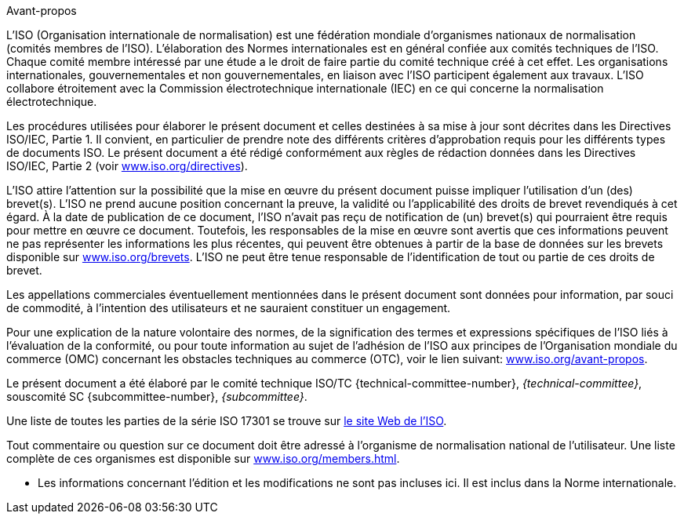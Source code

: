 .Avant-propos

L'ISO (Organisation internationale de normalisation) est une fédération mondiale
d'organismes nationaux de normalisation (comités membres de l'ISO). L'élaboration des
Normes internationales est en général confiée aux comités techniques de l'ISO. Chaque
comité membre intéressé par une étude a le droit de faire partie du comité technique
créé à cet effet. Les organisations internationales, gouvernementales et non
gouvernementales, en liaison avec l'ISO participent également aux travaux. L'ISO
collabore étroitement avec la Commission électrotechnique internationale (IEC) en ce
qui concerne la normalisation électrotechnique.

Les procédures utilisées pour élaborer le présent document et celles destinées à sa
mise à jour sont décrites dans les Directives ISO/IEC, Partie 1. Il convient, en
particulier de prendre note des différents critères d'approbation requis pour les
différents types de documents ISO. Le présent document a été rédigé conformément aux
règles de rédaction données dans les Directives ISO/IEC, Partie 2 (voir
https://www.iso.org/directives[www.iso.org/directives]).

L'ISO attire l'attention sur la possibilité que la mise en œuvre du présent document
puisse impliquer l'utilisation d'un (des) brevet(s). L'ISO ne prend aucune position
concernant la preuve, la validité ou l'applicabilité des droits de brevet revendiqués
à cet égard. À la date de publication de ce document, l'ISO n'avait pas reçu de
notification de (un) brevet(s) qui pourraient être requis pour mettre en œuvre ce
document. Toutefois, les responsables de la mise en œuvre sont avertis que ces
informations peuvent ne pas représenter les informations les plus récentes, qui
peuvent être obtenues à partir de la base de données sur les brevets disponible sur
https://www.iso.org/brevets[www.iso.org/brevets]. L'ISO ne peut être tenue
responsable de l'identification de tout ou partie de ces droits de brevet.

Les appellations commerciales éventuellement mentionnées dans le présent document
sont données pour information, par souci de commodité, à l'intention des utilisateurs
et ne sauraient constituer un engagement.

Pour une explication de la nature volontaire des normes, de la signification des
termes et expressions spécifiques de l'ISO liés à l'évaluation de la conformité, ou
pour toute information au sujet de l'adhésion de l'ISO aux principes de
l'Organisation mondiale du commerce (OMC) concernant les obstacles techniques au
commerce (OTC), voir le lien suivant:
https://www.iso.org/avant-propos[www.iso.org/avant-propos].

// there should probably be some comment here (e.g. "Template text for all committees") because this part is selected
[reviewer=ISO]
****
****

Le présent document a été élaboré par le comité technique ISO/TC
{technical-committee-number}, _{technical-committee}_, souscomité SC
{subcommittee-number}, _{subcommittee}_.

Une liste de toutes les parties de la série ISO 17301 se trouve sur
http://www.iso.org[le site Web de l'ISO].

Tout commentaire ou question sur ce document doit être adressé à l'organisme de
normalisation national de l'utilisateur. Une liste complète de ces organismes est
disponible sur https://www.iso.org/members.html[www.iso.org/members.html].

[reviewer=ISO]
****
* Les informations concernant l'édition et les modifications ne sont pas incluses
ici. Il est inclus dans la Norme internationale.
****
